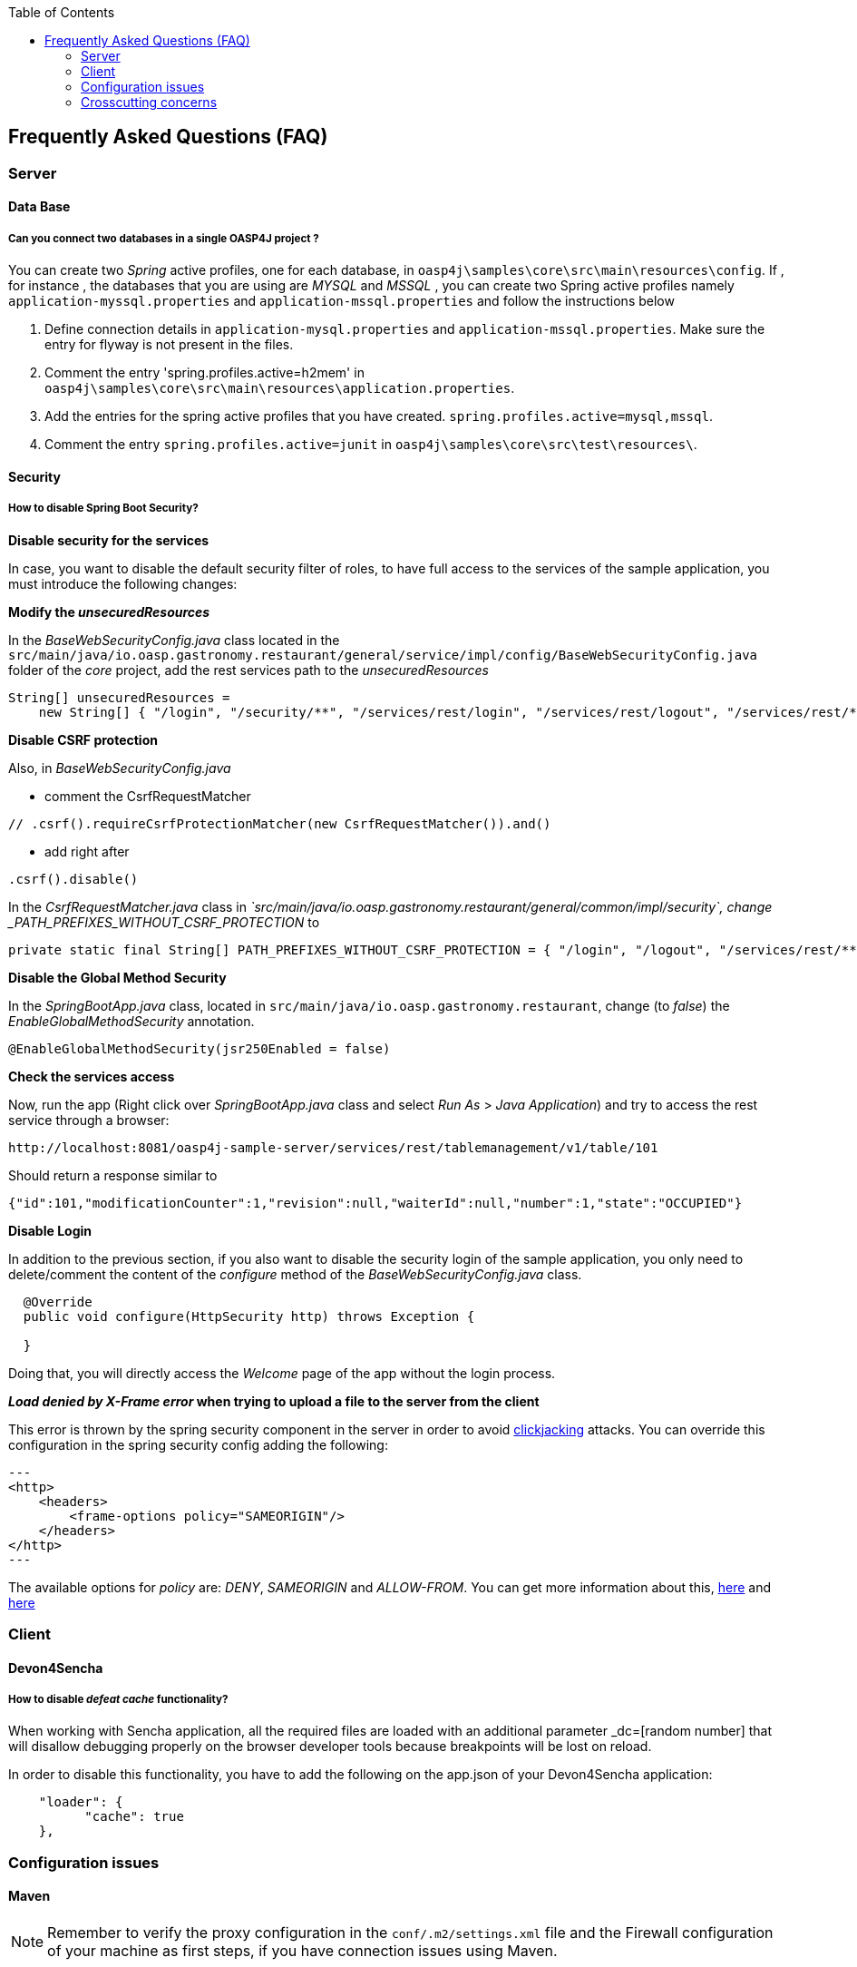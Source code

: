 :toc: macro
toc::[]

:doctype: book
:reproducible:
:source-highlighter: rouge
:listing-caption: Listing


== Frequently Asked Questions (FAQ)

=== Server

==== Data Base

===== Can you connect two databases in a single OASP4J project ?

You can create two _Spring_ active profiles, one for each database, in `oasp4j\samples\core\src\main\resources\config`. If , for instance , the databases that you are using are _MYSQL_ and _MSSQL_ , you can create two Spring active profiles namely `application-myssql.properties` and `application-mssql.properties` and follow the instructions below

1. Define connection details in `application-mysql.properties` and `application-mssql.properties`. Make sure the entry for flyway is not present in the files.

2. Comment the entry 'spring.profiles.active=h2mem' in `oasp4j\samples\core\src\main\resources\application.properties`.

3. Add the entries for the spring active profiles that you have created.
`spring.profiles.active=mysql,mssql`.

4. Comment the entry `spring.profiles.active=junit` in `oasp4j\samples\core\src\test\resources\`.

==== Security

===== How to disable Spring Boot Security?

*Disable security for the services*

In case, you want to disable the default security filter of roles, to have full access to the services of the sample application, you must introduce the following changes:

*Modify the _unsecuredResources_*

In the _BaseWebSecurityConfig.java_ class located in the `src/main/java/io.oasp.gastronomy.restaurant/general/service/impl/config/BaseWebSecurityConfig.java` folder of the _core_ project, add the rest services path to the _unsecuredResources_

[source,java]
----
String[] unsecuredResources =
    new String[] { "/login", "/security/**", "/services/rest/login", "/services/rest/logout", "/services/rest/**" };
----

*Disable CSRF protection*

Also, in _BaseWebSecurityConfig.java_

- comment the CsrfRequestMatcher
[source,java]
----
// .csrf().requireCsrfProtectionMatcher(new CsrfRequestMatcher()).and()
----

- add right after
[source,java]
----
.csrf().disable()
----

In the _CsrfRequestMatcher.java_ class in _`src/main/java/io.oasp.gastronomy.restaurant/general/common/impl/security`, change _PATH_PREFIXES_WITHOUT_CSRF_PROTECTION_ to
[source,java]
----
private static final String[] PATH_PREFIXES_WITHOUT_CSRF_PROTECTION = { "/login", "/logout", "/services/rest/**", "/websocket" };
----

*Disable the Global Method Security*

In the _SpringBootApp.java_ class, located in `src/main/java/io.oasp.gastronomy.restaurant`, change (to _false_) the _EnableGlobalMethodSecurity_ annotation.

[source,java]
----
@EnableGlobalMethodSecurity(jsr250Enabled = false)
----

*Check the services access*

Now, run the app (Right click over _SpringBootApp.java_ class and select _Run As_ > _Java Application_) and try to access  the rest service through a browser:

[source,url]
----
http://localhost:8081/oasp4j-sample-server/services/rest/tablemanagement/v1/table/101
----

Should return a response similar to

[source,json]
----
{"id":101,"modificationCounter":1,"revision":null,"waiterId":null,"number":1,"state":"OCCUPIED"}
----

*Disable Login*

In addition to the previous section, if you also want to disable the security login of the sample application, you only need to delete/comment the content of the _configure_ method of the _BaseWebSecurityConfig.java_ class.

[source,java]
----
  @Override
  public void configure(HttpSecurity http) throws Exception {

  }
----

Doing that, you will directly access the _Welcome_ page of the app without the login process.

*_Load denied by X-Frame error_ when trying to upload a file to the server from the client*

This error is thrown by the spring security component in the server in order to avoid link:https://en.wikipedia.org/wiki/Clickjacking[clickjacking] attacks. You can override this configuration in the spring security config adding the following:

[source,xml]
---
<http>
    <headers>
        <frame-options policy="SAMEORIGIN"/>
    </headers>
</http>
---

The available options for _policy_ are: _DENY_, _SAMEORIGIN_ and _ALLOW-FROM_. You can get more information about this, link:http://docs.spring.io/spring-security/site/docs/3.2.0.CI-SNAPSHOT/reference/html/appendix-namespace.html#nsa-frame-options[here] and link:http://docs.spring.io/autorepo/docs/spring-security/3.2.0.CI-SNAPSHOT/reference/html/headers.html[here]

=== Client

==== Devon4Sencha

===== How to disable _defeat cache_ functionality?
When working with Sencha application, all the required files are loaded with an additional parameter _dc=[random number] that will disallow debugging properly on the browser developer tools because breakpoints will be lost on reload.

In order to disable this functionality, you have to add the following on the app.json of your Devon4Sencha application:

[source,json]
----
    "loader": {
          "cache": true
    },
----


=== Configuration issues

==== Maven

[NOTE]
====
Remember to verify the proxy configuration in the `conf/.m2/settings.xml` file and the Firewall configuration of your machine as first steps, if you have connection issues using Maven.
====

===== Non-resolvable import POM: Project dependencies download failure

*Error details*

 - Could not transfer artifact from/to central ValidatorException

    [source,batch]
    ----
    Non-resolvable import POM: Could not transfer artifact org.springframework.boot:spring-boot-dependencies:pom:1.3.3.RELEASE from/to central (https://repo.maven.apache.org/maven2): sun.security.validator.ValidatorException: PKIX path building failed: sun.security.provider.certpath.SunCertPathBuilderException: unable to find valid certification path to requested target
    ----

 - Maven Dependency Problem: Failed to read artifact descriptor / Missing artifact

*Solution*

- Try changing in the `conf\.m2\settings.xml` file of your distribution the URL of the remote repo from _https_ to plain _http_ : http://repo.maven.apache.org/maven2

- As an alternative, you also can include a `<mirror>` tag inside `<mirrors>` with the following structure:
[source,xml]
----
<mirror>
    <id>UK</id>
    <name>UK Central</name>
    <url>http://uk.maven.org/maven2</url>
    <mirrorOf>central</mirrorOf>
</mirror>
----

[NOTE]
====
If the project is already imported in Eclipse then update the project:
Right click on project > Maven > Update Project > check the Force update of Snapshot/Releases checkbox > Ok
====

===== How to install the Devon IP Modules?

If you have any problems resolving the dependencies or accessing to the Devon IP modules, you can install them directly in your distribution. To achieve that, you only need to open a distribution console launching the 'console.bat' script and then go to following path `workspaces\examples\devon\modules` and use the _install_ command of _Maven_.

[source,batch]
----
D:\Devon-dist\workspaces\examples\devon\modules>mvn install

[...]

[INFO] - - - - - - - - - - - - - - - - - - - - - - - - - - - - - - - - - - - - 
[INFO] Reactor Summary:
[INFO]
[INFO] devonfw-modules .................................... SUCCESS [  0.565 s]
[INFO] devonfw-foo ........................................ SUCCESS [  2.969 s]
[INFO] devonfw-reporting .................................. SUCCESS [ 10.022 s]
[INFO] devonfw-winauth .................................... SUCCESS [  3.069 s]
[INFO] - - - - - - - - - - - - - - - - - - - - - - - - - - - - - - - - - - - - 
[INFO] BUILD SUCCESS
[INFO] - - - - - - - - - - - - - - - - - - - - - - - - - - - - - - - - - - - - 
[INFO] Total time: 17.002 s
[INFO] Finished at: 2016-11-22T15:39:10+01:00
[INFO] Final Memory: 15M/40M
[INFO] - - - - - - - - - - - - - - - - - - - - - - - - - - - - - - - - - - - - 
----

This command will install the available Devon IP modules of your distribution locally, so you will be able to start using them on your Devon application.

===== _Address is invalid on the local machine, or port is not valid on remote machine_ error

This error is related mainly to a network problem.

In some environments, Maven seems to be attempting to use an IPv6 address to do the HTTP calls, when either the OS doesn't support it, or is not set up properly to handle it.

You can force Maven (that is a Java tool) to use an IPv4 address with the property.

`-Djava.net.preferIPv4Stack=true`

So, in order to use that property, you need to add it to your Maven command:

[source,bash]
----
mvn -Djava.net.preferIPv4Stack=true {{lifecycle phase}}
----

==== Spring Boot

===== How to set debug mode for logs?
For Spring Boot applications, the easiest way is to edit the `[project]\main\resources\application.properties` file and add the following property:

  logging.level.=DEBUG

[NOTE]
====
The accepted modes for logging level are: TRACE, DEBUG, INFO, WARN, ERROR, FATAL, OFF
====

===== Recommended usage for annotations

As a Devon design principle is recommended to use the annotations in _private field_ rather than _property access_ as it provides a better encapsulation for a similar performance.

*Exceptions*

However, you can find an exception to that principle in the case of _Lazy loading in Hibernate_. In this case, using a _field access_ to get the _Id_ of an Entity Hibernate initializes a lazy proxy that triggers an SQL query that loads the entire entity from DB, what may cause an important impact over the performance of the application.

So, in this case, instead of using the `@Id` annotation with a private field

[source,java]
----

@Id
private long id;

----

the alternative might be to use the _property access_ using the annotation directly over the _getter_

[source,java]
----

  private long id;

 
  @Id
  public String getId() {
    return this.id;
  }

----


Although, you can also find http://blog.xebia.com/jpa-implementation-patterns-field-access-vs-property-access/[other solutions] to avoid the _property access_.

You can find more information about this topic here:

- https://www.yammer.com/capgemini.com/#/Threads/show?threadId=696430156&search_origin=global&scoring=linear1Y-prankie-group-private-higher&match=any-exact&search_sort=relevance&page=1&group_ids=5030942&search=inject[Yammer discussion]

- https://forum.hibernate.org/viewtopic.php?f=1&t=996502[Hibernate forum]

- http://blog.xebia.com/jpa-implementation-patterns-field-access-vs-property-access/[JPA implementation patterns: Field access vs. property access]

- https://www.catalysts.cc/en/wissenswertes/ejb-annotations-hibernate-lazy-loading/[EJB 3.0 Annotations mit Hibernate Lazy Loading]

- http://chstath.blogspot.com.es/2007/05/field-access-vs-property-access-in-jpa.html[Field access vs Property access in JPA]


==== Tomcat

===== _java.lang.NoSuchMethodError_ error when deploying Devon app on Tomcat 7

*Error details*

[source,batch]
----
java.lang.NoSuchMethodError: javax.servlet.ServletContext.getVirtualServerName()Ljava/lang/String;
----

*Solution*

Add below dependencies in the _pom.xml_ file of the _core_ project

[source,xml]
----
<dependency>
    <groupId>org.springframework.boot</groupId>
    <artifactId>spring-boot-starter-web</artifactId>
    <exclusions>
        <exclusion>
            <groupId>org.springframework.boot</groupId>
            <artifactId>spring-boot-starter-tomcat</artifactId>
        </exclusion>
    </exclusions>
</dependency>

<dependency>
    <groupId>org.springframework.boot</groupId>
    <artifactId>spring-boot-starter-tomcat</artifactId>
    <scope>provided</scope>
</dependency>
----


=== Crosscutting concerns

===== Which is the format of a REST request?

Using Spring Boot and with the default code structure and practices, you can make a GET request to the following url:

  http://[server]:[port]/services/rest/[service name]/[service version]/[operation]/[param1]

For example:

  http://localhost:8080/services/rest/tablemanagement/v1/table/101

Take into account that, for an app deployed to a traditional web server (WAR/EAR packaged), it is usually prepended with the context name of the application, for example:

  http://oasp-ci.cloudapp.net/oasp4j-sample/services/rest/tablemanagement/v1/table
